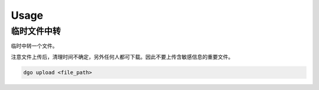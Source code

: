 =====
Usage
=====

临时文件中转
=============

临时中转一个文件。

注意文件上传后，清理时间不确定，另外任何人都可下载。因此不要上传含敏感信息的重要文件。

.. code-block:: bash

    dgo upload <file_path>

